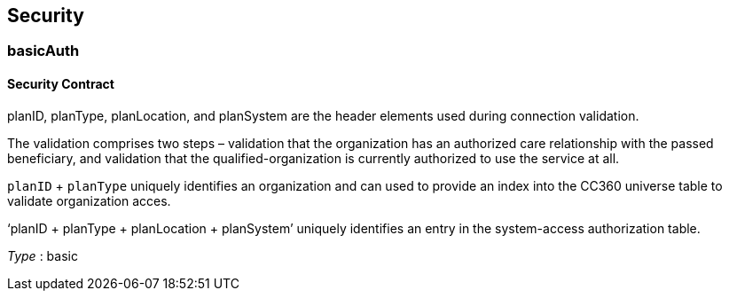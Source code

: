 
[[_securityscheme]]
== Security

[[_basicauth]]
=== basicAuth
==== Security Contract

planID, planType, planLocation, and planSystem are the header elements used
during connection validation. 

The validation comprises two steps – validation
that the organization has an authorized care relationship with the passed
beneficiary, and validation that the qualified-organization is currently
authorized to use the service at all.

`planID` + `planType` uniquely identifies an organization and can used to
provide an index into the CC360 universe table to validate organization acces.

‘planID + planType + planLocation + planSystem’ uniquely identifies an entry
in the system-access authorization table.

[%hardbreaks]
__Type__ : basic



